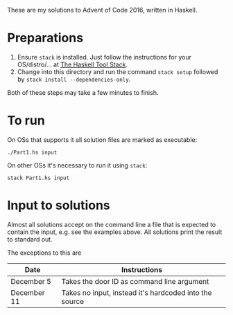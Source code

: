 These are my solutions to Advent of Code 2016, written in Haskell.

* Preparations

1. Ensure ~stack~ is installed. Just follow the instructions for your OS/distro/... at [[https://docs.haskellstack.org/en/stable/README/][The Haskell Tool Stack]].
2. Change into this directory and run the command =stack setup= followed by =stack install --dependencies-only=.

Both of these steps may take a few minutes to finish.

* To run

On OSs that supports it all solution files are marked as executable:

#+BEGIN_SRC shell
./Part1.hs input
#+END_SRC

On other OSs it's necessary to run it using ~stack~:

#+BEGIN_SRC shell
stack Part1.hs input
#+END_SRC

* Input to solutions

Almost all solutions accept on the command line a file that is expected to contain the input, e.g. see the examples above. All solutions print the result to standard out.

The exceptions to this are

|-------------+--------------------------------------------------------|
| Date        | Instructions                                           |
|-------------+--------------------------------------------------------|
| December 5  | Takes the door ID as command line argument             |
| December 11 | Takes no input, instead it's hardcoded into the source |
|-------------+--------------------------------------------------------|
